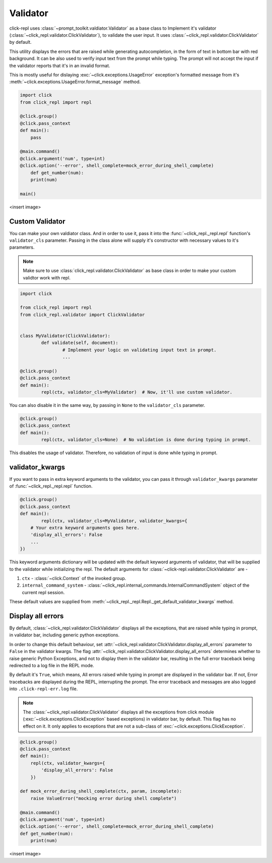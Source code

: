 Validator
=========

click-repl uses :class:`~prompt_toolkit.valdiator.Validator` as a base class to Implement it's validator
(:class:`~click_repl.validator.ClickValidator`), to validate the user input.
It uses :class:`~click_repl.validator.ClickValidator` by default.

This utility displays the errors that are raised while generating autocompletion, in the form of text in bottom bar
with red background. It can be also used to verify input text from the prompt while typing.
The prompt will not accept the input if the validator reports that it's in an invalid format.

This is mostly useful for dislaying :exc:`~click.exceptions.UsageError` exception's formatted message from it's
:meth:`~click.exceptions.UsageError.format_message` method.

.. code-block:: python

    import click
    from click_repl import repl

    @click.group()
    @click.pass_context
    def main():
        pass

    @main.command()
    @click.argument('num', type=int)
    @click.option('--error', shell_complete=mock_error_during_shell_complete)
        def get_number(num):
        print(num)

    main()

<insert image>

Custom Validator
----------------

You can make your own valdiator class. And in order to use it, pass it into the :func:`~click_repl._repl.repl`
function's ``validator_cls`` parameter. Passing in the class alone will supply it's constructor with
necessary values to it's parameters.

.. note::

	Make sure to use :class:`click_repl.validator.ClickValidator` as base class in order to make your custom validtor work with repl.

.. code-block:: python

	import click

	from click_repl import repl
	from click_repl.validator import ClickValidator


	class MyValidator(ClickValidator):
		def validate(self, document):
			# Implement your logic on validating input text in prompt.
			...

	@click.group()
	@click.pass_context
	def main():
		repl(ctx, validator_cls=MyValidator)  # Now, it'll use custom validator.

You can also disable it in the same way, by passing in ``None`` to the ``validator_cls`` parameter.

.. code-block:: python

	@click.group()
	@click.pass_context
	def main():
		repl(ctx, validator_cls=None)  # No validation is done during typing in prompt.

This disables the usage of validator. Therefore, no validation of input is done while typing in prompt.

validator_kwargs
----------------

If you want to pass in extra keyword arguments to the validator, you can pass it through ``validator_kwargs`` parameter
of :func:`~click_repl._repl.repl` function.

.. code-block:: python

	@click.group()
	@click.pass_context
	def main():
		repl(ctx, validator_cls=MyValidator, validator_kwargs={
            # Your extra keyword arguments goes here.
            'display_all_errors': False
            ...
        })

This keyword arguments dictionary will be updated with the default keyword arguments of validator, that will be supplied
to the validator while initializing the repl. The default arguments for :class:`~click-repl.validator.ClickValidator` are -

#. ``ctx`` - :class:`~click.Context` of the invoked group.
#. ``internal_command_system`` - :class:`~click_repl.internal_commands.InternalCommandSystem` object of the current repl session.

These default values are supplied from :meth:`~click_repl._repl.Repl._get_default_validator_kwargs` method.

Display all errors
------------------

By default, :class:`~click_repl.validator.ClickValidator` displays all the exceptions, that are raised while typing in prompt,
in validator bar, including generic python exceptions.

In order to change this default behaviour, set :attr:`~click_repl.validator.ClickValidator.display_all_errors` parameter to
``False`` in the validator kwargs. The flag :attr:`~click_repl.validator.ClickValidator.display_all_errors` determines
whether to raise generic Python Exceptions, and not to display them in the validator bar, resulting in the full error traceback being
redirected to a log file in the REPL mode.

By default it's ``True``, which means, All errors raised while typing in prompt are
displayed in the validator bar. If not, Error tracebacks are displayed during the REPL, interrupting the prompt.
The error traceback and messages are also logged into ``.click-repl-err.log`` file.

.. note::

    The :class:`~click_repl.validator.ClickValidator` displays all the exceptions from click module
    (:exc:`~click.exceptions.ClickException` based exceptions) in validator bar, by default. This flag has no effect on it.
    It only applies to exceptions that are not a sub-class of :exc:`~click.exceptions.ClickException`.

.. code-block:: python

    @click.group()
    @click.pass_context
    def main():
        repl(ctx, validator_kwargs={
            'display_all_errors': False
        })

    def mock_error_during_shell_complete(ctx, param, incomplete):
        raise ValueError("mocking error during shell complete")

    @main.command()
    @click.argument('num', type=int)
    @click.option('--error', shell_complete=mock_error_during_shell_complete)
    def get_number(num):
        print(num)

<insert image>
